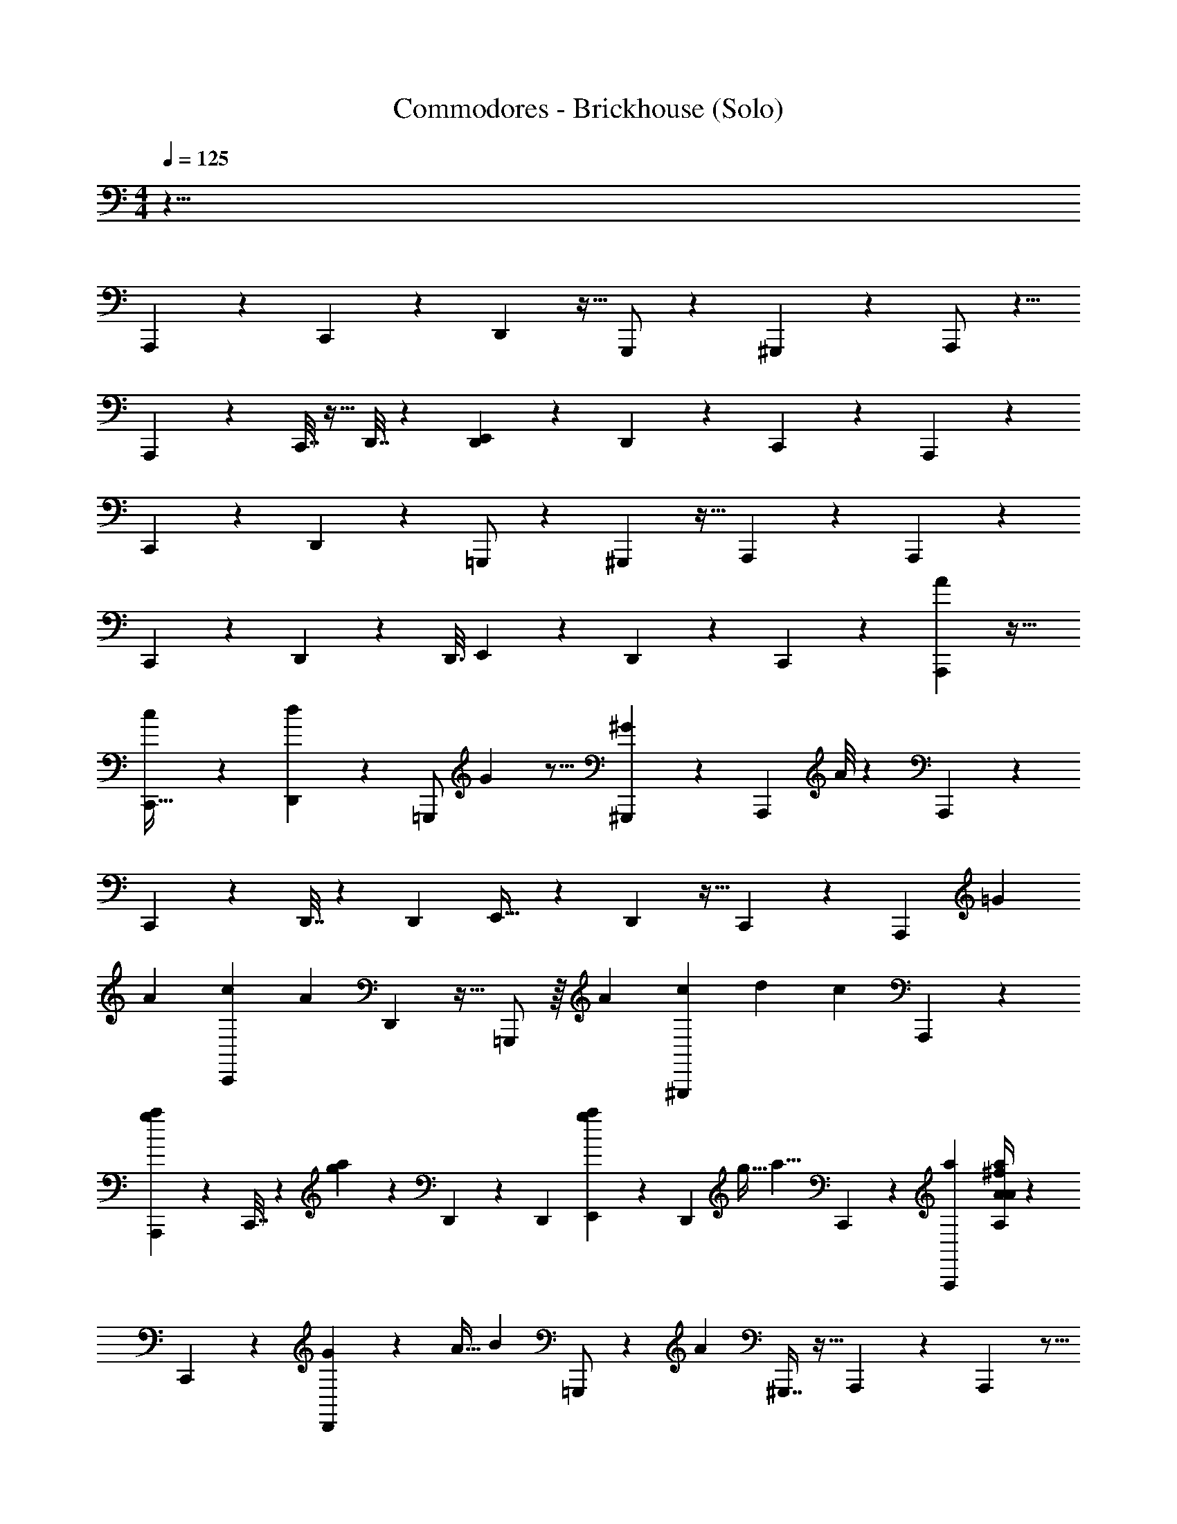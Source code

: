 X: 1
T: Commodores - Brickhouse (Solo)
Z: ABC Generated by Starbound Composer v0.8.7
L: 1/4
M: 4/4
Q: 1/4=125
K: C
z71/8 
A,,,23/40 z11/20 C,,/3 z5/24 D,,13/48 z9/32 G,,,/ z75/224 ^G,,,3/7 z11/28 A,,,/ z5/8 
A,,,15/56 z33/112 C,,7/32 z11/32 D,,7/32 z31/96 [D,,13/72E,,101/168] z47/72 D,,31/56 z47/168 C,,67/168 z43/252 A,,,163/288 z157/288 
C,,/3 z31/144 D,,13/48 z7/24 =G,,,/ z9/28 ^G,,,3/7 z13/32 A,,,109/224 z40/63 A,,,73/288 z29/96 
C,,13/60 z61/180 D,,2/9 z47/144 [z/80D,,3/16] E,,71/120 z17/72 D,,137/252 z73/252 C,,7/18 z/6 [A7/48A,,,7/12] z31/32 
[c13/96C,,11/32] z5/12 [d13/96D,,23/84] z121/288 [z/252=G,,,/] G31/224 z11/16 [^G11/96^G,,,95/224] z43/60 [z/80A,,,77/160] A/8 z47/48 A,,,11/42 z37/126 
C,,17/72 z31/96 D,,7/32 z/3 [z/96D,,19/96] E,,19/32 z11/48 D,,53/96 z9/32 C,,11/28 z19/112 [z79/144A,,,65/112] [z71/252=G25/72] 
[z2/7A5/14] [z19/70C,,79/224c61/168] [z49/180A17/20] D,,5/18 z9/32 =G,,,/ z/16 [z77/288A67/224] [z71/252c47/144^G,,,31/72] [z23/84d97/252] [z17/60c13/24] A,,,67/140 z71/112 
[a9/112g5/48A,,,29/112] z27/56 C,,7/32 z11/224 [g3/28a3/28] z5/28 D,,51/224 z91/288 [z/36D,,7/36] [a/12g/12E,,7/12] z35/48 [z9/32D,,79/144] [z9/32g11/32] [z9/32a5/8] C,,37/96 z/6 [z/96A,,,55/96a205/168] [^f/4A,89/288A53/160a35/96A115/96] z191/224 
C,,29/84 z5/24 [D,,15/56G/3] z3/224 [z25/96A11/32] [z/84B37/48] =G,,,/ z65/224 [z/32A11/96] ^G,,,7/16 z13/32 A,,,107/224 z107/168 A,,,25/96 z5/16 
C,,7/32 z9/28 [e5/28D,,8/35] z3/8 [z/56D,,3/16] [E,,73/126B75/112] z17/72 [A37/168D,,13/24] z103/168 C,,19/48 z19/112 A,,,4/7 z121/224 
C,,11/32 z7/32 [z71/288D,,25/96G29/96] [z41/144A23/63] [z/112B41/48] =G,,,/ z9/28 [z3/224A25/168] ^G,,,41/96 z5/12 A,,,15/32 z143/224 A,,,16/63 z11/36 
C,,19/84 z53/168 [z/96e31/168] [e5/32D,,37/160] z3/8 [z/32d2/3] [D,,17/96E,,19/32f137/224] z103/168 [z/84e23/168] [z/42e13/96] [z53/224D,,123/224] [z5/288d/8] f5/36 z3/28 [z/56f/7] d/8 z/5 C,,23/60 z/6 A,,,/ z17/28 
C,,15/56 z7/24 [z23/96D,,13/48G/3] [z53/224A11/32] [z17/224B6/7] =G,,,135/224 z5/28 [z/20A/8] ^G,,,31/80 z51/112 A,,,37/84 z2/3 A,,,/4 z5/16 
C,,29/112 z2/7 [e39/224D,,/4] z37/96 [z/84D,,23/96] [E,,4/7B31/42] z/4 [A3/16D,,7/12] z31/48 C,,5/12 z/7 A,,,129/224 z17/32 
C,,5/14 z23/112 [z7/32D,,13/48G43/144] [z25/96A103/288] [z11/168B5/6] =G,,,/ z16/63 [z4/45A/6] ^G,,,17/40 z5/12 A,,,11/24 z9/14 A,,,59/224 z29/96 
C,,11/48 z5/16 [z/36e5/32D,,/4] e5/36 z3/8 [z/120f107/168] [z/80d51/80] [z/112D,,3/16] E,,25/42 z17/96 [z11/224e5/32] [z3/224D,,39/70] e3/32 z3/28 [z11/224d/7] f13/96 z17/168 [d3/28f25/168] z/4 C,,3/8 z/6 A,,,47/96 z5/8 
C,,25/96 z7/24 [z29/120D,,25/96G/3] [z19/80A53/160] [z/16B69/80] =G,,,17/28 z31/168 [z5/96A/8] ^G,,,3/8 z15/32 A,,,65/144 z47/72 A,,,23/96 z73/224 
C,,/4 z67/224 [e37/224D,,53/224] z65/168 [z/96D,,29/120] [E,,93/160B25/32] z29/120 [z/120D,,7/12] A19/120 z49/72 C,,113/288 z5/32 A,,,9/16 z11/20 
C,,12/35 z3/14 [z3/14D,,15/56G67/224] [z11/42A5/14] [z7/96B5/6] =G,,,/ z/4 [z3/32A5/32] ^G,,,5/12 z5/12 A,,,7/15 z51/80 A,,,21/80 z3/10 
C,,2/9 z5/18 [z/20e5/28] [z/80D,,37/160] e13/112 z93/224 [z3/224d21/32] [z/252D,,31/168] [f157/288E,,43/72] z67/288 [z5/288e/9] [z/32e13/96] [z7/32D,,9/16] [z5/224f/8] d17/140 z11/80 [z/32f9/80d9/80] g7/96 z23/96 C,,37/96 z/6 A,,,23/21 z4/7 
A,,,13/32 z23/160 A,,,153/140 z73/126 A,,,53/126 z31/224 A,,,241/224 z83/140 
A,,,57/140 z/7 A,,,31/32 z/8 [z11/224G53/288] G19/112 z5/112 [z/56A19/84] A15/56 z/28 [z53/252A,,,43/112] [z5/72A53/72] [z19/72A47/72] [z19/36A,,,139/144] [A3/28A5/36] z29/28 
A,,,2/7 z19/70 A,,,143/160 z25/32 A,,,13/32 z33/224 A,,, z149/224 
[z123/224A,,,131/224] =G,,,23/84 z11/42 [z/112G13/84] [z/48G5/32] G,,,13/24 [c5/24c2/9^G,,,3/8] z/24 [z9/28A13/32A19/36] [z31/56G,,,4/7] A,,,23/24 z17/24 
A,,,3/8 z17/96 A,,,31/32 z23/32 A,,,3/8 z37/224 A,,,76/63 z17/36 
A,,,3/7 z/14 [z/36c/4] [z/72c55/288] [z5/24A,,,113/96] [z/32A3/16] A55/288 z13/36 [z/24A7/12] A/ z11/32 A,,,87/224 z39/224 A,,,21/16 z11/32 
A,,,7/16 z/8 A,,,10/7 z5/21 A,,,11/42 z65/224 [z17/32A,,,119/96] [z/32a/9A/7] [z/96a25/224] A17/168 z143/224 
[z/96a5/32] [z5/96A23/168] [z3/224a11/96] A17/168 z31/168 [z/A,,,61/112] [z/28a3/28A31/224] [z3/140G9/224] [z/120a11/120=G,,,11/70] A11/120 z9/20 [z11/20G,,,21/32] [z3/140^G,,,17/60] [z/84G47/224G,47/224G11/42] [z/18g/6] [z/252A97/144] [z/42a13/28] [z2/15A,/3] A19/70 z/28 G,,,109/224 z7/96 [z/84A,,,7/12] [z/112A,37/126A9/28a61/168A67/56a17/14] f27/112 z191/224 
C,,11/32 z5/24 [D,,23/84G/3] z/56 [z/4A/3] [z/56B43/56] =G,,,/ z2/7 [z9/224A19/168] ^G,,,95/224 z47/112 A,,,15/32 z61/96 A,,,13/48 z9/32 
C,,23/96 z31/96 [e3/16D,,7/32] z35/96 [z/96D,,7/36] [E,,19/32B197/288] z11/48 [z/84D,,53/96] A3/14 z17/28 C,,11/28 z19/112 A,,,83/144 z34/63 
C,,22/63 z55/288 [z73/288D,,9/32G31/96] [z89/288A107/288] [=G,,,/B27/32] z73/224 [A/7^G,,,73/168] z17/24 A,,,79/168 z71/112 A,,,13/48 z7/24 
C,,13/56 z13/42 [z/84e17/96] [z/112D,,51/224] e7/48 z37/96 [z/32D,,19/96d21/32] [E,,7/12f17/28] z19/96 [z/96e13/96] [z/48e23/168] [z/4D,,9/16] [z/112d13/112] f33/224 z3/32 [z/48f5/32] d7/60 z33/160 C,,37/96 z/6 A,,,59/120 z87/140 
C,,11/42 z7/24 [z17/72D,,15/56G/3] [z31/126A61/180] [z/14B193/224] =G,,,135/224 z17/96 [z/24A/8] ^G,,,11/28 z13/28 A,,,31/70 z79/120 A,,,29/120 z59/180 
C,,73/288 z65/224 [e5/28D,,27/112] z3/8 [z/72D,,17/72] [E,,167/288B53/72] z23/96 [z/96D,,7/12] A39/224 z23/35 C,,2/5 z11/70 A,,,4/7 z121/224 
C,,11/32 z31/144 [z2/9D,,19/72G37/126] [z/4A11/32] [z/14B27/32] =G,,,/ z/4 [z19/224A19/126] ^G,,,41/96 z5/12 A,,,15/32 z143/224 A,,,15/56 z7/24 
C,,19/84 z53/168 [z/96e25/168] [z/288D,,37/160] e11/72 z3/8 [z/36f23/36d9/14] [z/288D,,13/72] E,,19/32 z7/40 [z2/35e3/20] [z/252D,,47/84] e31/288 z23/224 [z/28d23/168] f/7 z3/32 [z3/224d/8] f/7 z/5 C,,23/60 z/6 A,,,/ z11/18 
C,,19/72 z7/24 [z23/96D,,13/48G/3] [z/4A11/32] [z/16B27/32] =G,,,135/224 z5/28 [z/20A/8] ^G,,,31/80 z51/112 A,,,101/224 z21/32 A,,,/4 z5/16 
C,,29/112 z73/252 [e49/288D,,31/126] z37/96 [z/84D,,23/96] [E,,4/7B131/168] z/4 [A/6D,,7/12] z65/96 C,,13/32 z/7 A,,,129/224 z17/32 
C,,5/14 z23/112 [z7/32D,,13/48G33/112] [z25/96A81/224] [z/12B61/72] =G,,,35/72 z31/126 [z13/140A39/224] ^G,,,17/40 z5/12 A,,,11/24 z9/14 A,,,23/84 z7/24 
C,,11/48 z9/32 [z/32e39/224] [z/32D,,/4] e25/224 z57/140 [z/80d13/20] [z/112D,,3/16] [f31/56E,,25/42] z7/32 [z3/224e11/96] [z11/224e/7] [z59/288D,,53/96] [z2/63f5/36] d3/28 z/7 [z/28f3/28d3/28] g/14 z/4 C,,3/8 z/6 A,,,79/72 z41/72 
A,,,67/168 z/7 A,,,31/28 z65/112 A,,,13/32 z5/32 A,,,15/14 z131/224 
A,,,93/224 z33/224 A,,,31/32 z9/80 [z2/35G31/180] G43/252 z11/252 [z/84A37/168] A23/84 z/28 [z45/224A,,,87/224] [z7/96A71/96] [z13/48A55/84] [z25/48A,,,107/112] [z/96A19/168] A/8 z227/224 
A,,,2/7 z23/84 A,,,53/60 z47/60 A,,,37/96 z39/224 A,,, z23/35 
[z39/70A,,,83/140] =G,,,15/56 z19/72 [z/252G11/72] [z/42G11/70] G,,,8/15 [z/120c13/60] [z/96c11/48] [z37/160^G,,,3/8] [z53/160A37/90A47/90] [z53/96G,,,9/16] A,,,23/24 z17/24 
A,,,3/8 z3/16 A,,,31/32 z11/16 A,,,87/224 z39/224 A,,,343/288 z43/90 
A,,,31/70 z11/168 [z/72c/4] [z/36c31/144] [z7/32A,,,19/16] [A39/224A7/32] z67/168 [z/24A7/12] A/ z29/84 A,,,11/28 z33/224 A,,,43/32 z37/112 
A,,,37/84 z/8 A,,,241/168 z13/56 A,,,15/56 z2/7 [z89/168A,,,26/21] [z/96a19/168] [z/32A/8] [a3/32A3/28] z21/32 
[z/20A5/36a/7] [z/80a7/60] A5/48 z17/96 [z/A,,,123/224] [z3/224a/8] [z/28A/7] [z3/224G5/112] [z/96a3/32=G,,,5/32] A/12 z11/24 [z13/24G,,,109/168] [z/32^G,,,7/24] [z/96G7/32G25/96] [z5/96g19/120G,17/96] [z3/224A11/16] [z/56a13/28] [z/8A,11/32] A9/32 z9/224 G,,,67/140 z3/40 [z/72A,,,23/40] [z/252A,43/144A95/288a13/36A43/36a307/252] f/4 z6/7 
C,,/3 z5/24 [D,,47/168G/3] z/84 [z/4A/3] [z/42B65/84] =G,,,109/224 z85/288 [z5/126A/9] ^G,,,3/7 z53/126 A,,,17/36 z5/8 A,,,15/56 z33/112 
C,,11/48 z/3 [e5/28D,,7/32] z13/35 [D,,31/180E,,83/140B121/180] z47/72 [z/72D,,9/16] A59/288 z5/8 C,,87/224 z43/252 A,,,163/288 z157/288 
C,,/3 z31/144 [z/4D,,9/32G5/16] [z9/32A29/80] [z/32B83/96] =G,,,/ z5/16 [z/112A5/32] ^G,,,3/7 z5/12 A,,,10/21 z40/63 A,,,19/72 z7/24 
C,,11/48 z5/16 [z/72e7/40] [z/252D,,2/9] e25/168 z65/168 [z3/140d55/84] [D,,7/40E,,71/120f49/80] z5/8 [z/36e/8e5/36] [z73/288D,,5/9] [d25/224f33/224] z17/126 [z/72f23/144] d11/96 z59/288 C,,7/18 z5/28 A,,,41/84 z59/96 
C,,25/96 z7/24 [z5/21D,,5/18G/3] [z/4A75/224] [z/14B6/7] =G,,,17/28 z/6 [z5/96A/8] ^G,,,87/224 z51/112 A,,,7/16 z2/3 A,,,23/96 z91/288 
C,,5/18 z9/32 [e17/96D,,/4] z37/96 [D,,23/96E,,131/224B25/32] z25/42 [A13/84D,,4/7] z2/3 C,,13/32 z5/32 A,,,65/112 z15/28 
C,,79/224 z55/288 [z41/180D,,5/18G89/288] [z43/160A7/20] [z7/96B133/160] =G,,,47/96 z/4 [z23/288A5/32] ^G,,,31/72 z5/12 A,,,79/168 z71/112 A,,,13/48 z7/24 
C,,13/56 z2/7 [z/28e11/70] [z/112D,,51/224] e9/80 z67/160 [z/32d143/224] [D,,/6f13/24E,,7/12] z7/12 [z/32e/8] [z9/224e13/96] [z47/224D,,31/56] [z/32f13/96] d13/112 z15/112 [z/32f13/112d/8] g7/96 z23/96 C,,37/96 z17/96 [D143/224A,143/224G,185/288A185/288A,,151/224G151/224d23/32] z/7 
[z/36A,3/28G,3/28] [z/72D5/63] [z/120A,,5/24] [z3/140A9/70G11/80] d5/28 z107/32 [z13/288A,,11/16] [z/252A25/36] [z3/224G,109/168G157/224] [z/96A,5/8] [D5/8d31/48] z17/168 
[z17/224A,,3/14] [z/288A,11/96] [z/36G,/9] [D3/32A/8G/8d5/36] z553/160 [z2/35A,,7/10] [z/56d151/224G5/7] [z/72A39/56] [z/252A,11/18] [G,17/28D17/28] z/9 
[z17/252A,,17/90] [z/112G,23/224A,23/224] [z/32D5/48] [z/288d11/96G49/288] A11/72 z241/72 [z/36A,,89/126] [z/36G23/32] [z/72A199/288] [z/120d107/168] [z/80A,79/120] [z/112G,21/32] D145/224 z23/224 
[z5/224A,,5/28] [z5/288A,/8] [z/72G,/9] [z/56D3/32] [z3/224A3/28G17/126] d13/96 z247/72 [z/36d2/3A,,25/36] [A,5/8D23/36G,23/36A7/10G17/24] z5/32 
[z/96A,/8] [z/48D/8] [z/48G,9/112A,,7/48] [z/96d7/60A13/96] G37/288 z431/126 [z5/112A,,157/224] [z/80A,71/112d11/16] [z/120D87/140] [z/72G,5/8] [A40/63G169/252] z25/224 
[z/32A,,39/224] [z/20D/9A,/9G,/8] [z/80G9/70d11/80] A5/48 z143/42 [z19/224A,,51/70] [z/96G,61/96A,103/160A103/160d21/32G21/32] D19/30 z7/60 
[z/24A,,7/36] [z/96d25/168] [z/32A,23/224D/8G31/224A31/224] G,/12 z331/96 [z9/224A,,65/96] [z/84d89/126] [z/96A23/36] [z3/224G181/288] [A,155/252D9/14G,9/14] z35/288 
[z19/224A,,3/16] [z/112A,17/140A15/112d/7D13/84] [G,9/80G/8] z19/120 [z/24g25/168G25/168] [G/7G,/6] z11/168 [z/96A19/96] [z/32a47/224] [z/32A/5] A,7/32 z9/32 [z/96a27/160] [z/48A19/120] [z/112A,31/144] A19/126 z107/288 [z5/288A37/288a5/32] [z2/63A,29/144] A25/168 z35/96 [z5/224A,5/32] [z/112A13/84] [z/80a5/16] [z27/140A63/160] [z5/112G,3/7] [z/48F5/32G25/144g49/144] G7/24 z5/28 [z/112A,9/28] [z/32A5/16] [z/32a9/32] A/4 z3/10 [z/80A,43/140A61/180a11/30A,,,101/180A6/5a221/180] f19/80 z137/160 
C,,11/32 z5/24 [D,,7/24G/3] [z/4A/3] [z/36B25/32] =G,,,17/36 z3/10 [z2/35A7/60] ^G,,,95/224 z13/32 A,,,15/32 z61/96 A,,,13/48 z33/112 
C,,19/84 z31/96 [e3/16D,,67/288] z3/8 [D,,39/224E,,19/32B151/224] z23/35 [A/5D,,39/70] z23/36 C,,7/18 z23/144 A,,,9/16 z11/20 
C,,12/35 z3/14 [z/4D,,71/252G13/42] [z2/7A81/224] [z/42B6/7] =G,,,47/96 z5/16 [z/32A39/224] ^G,,,5/12 z5/12 A,,,7/15 z51/80 A,,,13/48 z7/24 
C,,2/9 z23/72 [z/120e17/96] [z/80D,,37/160] e7/48 z37/96 [z5/288d21/32] [D,,13/72E,,43/72f11/18] z59/96 [z/96e13/96] [z/30e2/15] [z19/80D,,11/20] [z/80d9/80] f23/160 z3/32 [z/48f19/112] d19/168 z47/224 C,,89/224 z37/224 A,,,47/96 z37/60 
C,,31/120 z7/24 [z/4D,,9/32G/3] [z/4A/3] [z/16B27/32] =G,,,19/32 z17/96 [z5/84A/8] ^G,,,97/252 z4/9 A,,,115/252 z55/84 A,,,/4 z13/42 
C,,59/224 z47/160 [e7/40D,,19/80] z3/8 [D,,/4E,,19/32B3/4] z19/32 [A3/16D,,55/96] z145/224 C,,11/28 z19/126 A,,,26/45 z87/160 
C,,11/32 z23/112 [z55/252D,,2/7G43/140] [z5/18A103/288] [z5/72B239/288] =G,,,59/120 z31/120 [z/12A25/168] ^G,,,5/12 z5/12 A,,,15/32 z181/288 A,,,5/18 z7/24 
C,,23/96 z29/96 [z/96e/6] [z3/224D,,51/224] e/7 z3/8 [z/72f5/8] [z5/288d185/288] [D,,17/96E,,19/32] z25/42 [z/14e/7] [e3/32D,,13/24] z17/160 [z/20d2/15] f/8 z3/32 [z/288d/8] f/6 z23/126 C,,65/168 z31/168 [f31/126A,33/112A73/224a5/14A,,,39/70A269/224a17/14] z31/36 
C,,/3 z5/24 [D,,47/168G/3] z/84 [z/4A/3] [z/42B7/9] =G,,,109/224 z67/224 [z5/112A3/28] ^G,,,47/112 z95/224 A,,,15/32 z5/8 A,,,15/56 z33/112 
C,,11/48 z/3 [e5/28D,,7/32] z13/35 [D,,27/160E,,83/140B107/160] z151/224 [A45/224D,,61/112] z5/8 C,,87/224 z39/224 A,,,9/16 z123/224 
C,,73/224 z7/32 [z/4D,,9/32G5/16] [z41/144A29/80] [z/36B31/36] =G,,,/ z5/16 [z/48A5/32] ^G,,,5/12 z5/12 A,,,17/36 z185/288 A,,,25/96 z7/24 
C,,11/48 z5/16 [z/56e7/40] [e11/70D,,3/14] z53/140 [z3/140d149/224] [D,,7/40E,,71/120f49/80] z5/8 [z/32e/8e/7] [z71/288D,,53/96] [z/288d/9] f33/224 z23/224 [z/96f5/32] d/8 z4/21 C,,11/28 z5/28 A,,,41/84 z59/96 
C,,25/96 z7/24 [z5/21D,,23/84G/3] [z/4A29/84] [z/14B6/7] =G,,,17/28 z/6 [z5/96A/8] ^G,,,87/224 z51/112 A,,,7/16 z2/3 A,,,/4 z29/96 
C,,9/32 z9/32 [e17/96D,,71/288] z37/96 [D,,23/96E,,131/224B3/4] z25/42 [A5/28D,,4/7] z9/14 C,,13/32 z5/32 A,,,83/144 z34/63 
C,,22/63 z55/288 [z37/160D,,9/32G5/16] [z43/160A29/80] [z7/96B133/160] =G,,,47/96 z25/96 [z/12A7/48] ^G,,,17/40 z49/120 A,,,79/168 z71/112 A,,,13/48 z7/24 
C,,13/56 z13/42 [z/84e13/84] [z/112D,,51/224] e5/32 z35/96 [z/96f61/96] [z/32d143/224] [D,,/6E,,7/12] z7/12 [z/14e5/32] [e13/112D,,31/56] z5/48 [z5/168d/8] f23/168 z11/120 [z/80d9/70] f5/32 z3/16 C,,63/160 z27/160 [z/288D143/224A,143/224G,143/224A21/32G151/224d23/32] A,,2/3 z/9 
[z/32A,/9G,/9] [z/96D23/288] [z/120A,,5/24] [z3/140A9/70G11/80] d5/28 z107/32 [z11/224A,,197/288] [z/42G,109/168A29/42G5/7] [A,59/96D5/8d55/84] z25/224 
[z17/224A,,3/14] [z/32A,11/96G,11/96] [D3/32A/8G/8d/7] z553/160 [z11/180A,,7/10] [z/72d193/288G179/252] [z/56A39/56] [A,17/28G,17/28D17/28] z3/28 
[z/14A,,27/140] [z/112G,23/224A,23/224] [z/32D5/48] [d11/96A5/32G39/224] z325/96 [z/16A,,159/224] [z/96A11/16G199/288] [z/48d107/168] [z/112A,21/32G,95/144] D145/224 z23/224 
[z/28A,,5/28] [z/56A,25/224G,25/224] [z/56D3/32] [z3/224A3/28G31/224] d13/96 z329/96 [z/32d151/224A,,67/96] [A,5/8D9/14G,9/14A7/10G17/24] z5/32 
[z3/160A,/8] [z/80D7/60] [z/48G,3/32A,,7/48] [z/96d7/60A13/96] G/8 z985/288 [z7/144A,,203/288] [z/48A,71/112d11/16] [z/96D103/168G,5/8] [A185/288G151/224] z/9 
[z/36A,,/6] [z/20D3/28A,3/28G,/8] [z/80G9/70d11/80] A5/48 z143/42 [z19/224A,,51/70] [z/96G,61/96A,103/160A103/160d21/32G21/32] D19/30 z7/60 
[z/24A,,4/21] [z/96d25/168] [z/288A,23/224] [z/36D35/288G17/126A17/126] G,/12 z331/96 [z9/224A,,65/96] [z/84d159/224] [z/42A61/96] [G137/224A,137/224D9/14G,9/14] z/8 
[z19/224A,,3/16] [z/112A,17/140A15/112d/7] [G,9/80G/8D5/32] z19/120 [z/96G11/72] [z/32g31/224] [G5/32G,/6] z5/96 [z/96A19/96] [z/32a47/224] [z/32A/5] A,7/32 z9/32 [z/96a27/160] [z/48A19/120] [z/112A,7/32] A5/28 z11/32 [z3/224A/8a5/32] [z/28A,23/112] A25/168 z35/96 [z5/224A,5/32] [z/112A13/84] [z/80a5/16] [z27/140A63/160] [z5/112G,3/7] [z/48F5/32G19/112g11/32] G7/24 z5/28 [z/112A,9/28] [z/32A5/16] [z/32a9/32] A/4 z3/10 [z/80A,43/140A12/35a53/140A,,,39/70A6/5a197/160] f19/80 z137/160 
C,,11/32 z5/24 [z/96D,,7/24] [z9/32G31/96] [z/4A/3] [z/32B25/32] =G,,,15/32 z3/10 [z2/35A7/60] ^G,,,95/224 z13/32 A,,,15/32 z61/96 A,,,13/48 z33/112 
C,,19/84 z31/96 [z/96D,,53/224] e17/96 z3/8 [D,,39/224E,,19/32B151/224] z23/35 [A37/160D,,39/70] z137/224 C,,87/224 z5/32 A,,,9/16 z11/20 
C,,12/35 z3/14 [z/4D,,2/7G13/42] [z2/7A81/224] [z/42B6/7] =G,,,47/96 z91/288 [z/36A/6] ^G,,,3/7 z17/42 A,,,7/15 z51/80 A,,,13/48 z7/24 
C,,7/32 z31/96 [z/120e17/96] [z/80D,,37/160] e5/32 z3/8 [z3/224d21/32] [D,,31/168E,,101/168f137/224] z59/96 [z/96e13/96] [z/30e7/48] [z19/80D,,11/20] [z/80d9/80] f23/160 z3/32 [z/48f19/112] d/8 z19/96 C,,37/96 z17/96 A,,,47/96 z37/60 
C,,31/120 z7/24 [z/4D,,9/32G/3] [z/4A/3] [z/16B27/32] =G,,,19/32 z17/96 [z5/84A/8] ^G,,,87/224 z7/16 A,,,103/224 z55/84 A,,,/4 z13/42 
C,,59/224 z47/160 [z/120D,,19/80] e/6 z3/8 [D,,/4E,,19/32B3/4] z19/32 [A53/288D,,55/96] z41/63 C,,11/28 z33/224 A,,,93/160 z87/160 
C,,11/32 z23/112 [z3/224D,,2/7] [z45/224G47/160] [z2/7A23/63] [z11/168B185/224] =G,,,59/120 z31/120 [z/12A25/168] ^G,,,41/96 z13/32 A,,,15/32 z21/32 A,,,/4 z7/24 
C,,17/72 z11/36 [z/96e/6] [z3/224D,,51/224] e/7 z3/8 [z/56f5/8] [z3/224d40/63] [D,,17/96E,,19/32] z25/42 [z/14e/7] [e3/28D,,13/24] z17/168 [z/24d/8] f/8 z3/32 [d/8f39/224] z51/224 C,,65/168 z13/72 A,,,35/72 z5/8 
C,,/4 z7/24 [z/120D,,47/168] [z37/160G13/40] [z/4A11/32] [z17/224B247/288] =G,,,83/140 z7/40 [z/16A/8] ^G,,,3/8 z67/144 A,,,127/288 z193/288 A,,,17/72 z5/16 
C,,21/80 z3/10 [e/6D,,2/9] z23/60 [D,,29/120E,,83/140B47/60] z43/72 [A11/72D,,41/72] z65/96 C,,113/288 z/6 A,,,73/126 z67/126 
C,,/3 z31/144 [z/80D,,9/32] [z33/160G3/10] [z61/224A3/8] [z/14B23/28] =G,,,/ z/4 [z/12A/7] ^G,,,5/12 z5/12 A,,,10/21 z143/224 A,,,25/96 z7/24 
C,,11/48 z33/112 [z2/63e39/224] [z/252D,,2/9] e3/28 z3/7 [z3/140d55/84] [z/120D,,7/40E,,71/120] f13/24 z7/32 [z/32e11/96] [z/32e/8] [z7/32D,,53/96] [z/32f/8] d25/224 z17/126 [z/288d29/252] [z/32f31/288] g/16 z17/72 C,,7/18 z5/28 [z/112A,65/224a13/35A,,,4/7A305/252a17/14] [f/4A5/16] z27/32 
C,,11/32 z5/24 [z/96D,,5/18] [z9/32G31/96] [z/4A/3] [z/56B25/32] =G,,,125/252 z73/252 [z11/252A19/168] ^G,,,125/288 z13/32 A,,,15/32 z145/224 A,,,29/112 z41/144 
C,,17/72 z31/96 [z/96D,,7/32] e17/96 z3/8 [D,,3/16E,,19/32B11/16] z145/224 [A3/14D,,137/252] z17/28 C,,11/28 z19/112 A,,,65/112 z15/28 
C,,79/224 z55/288 [z/36D,,5/18] [z/4G7/24] [z5/18A11/32] [z/72B109/126] =G,,,47/96 z73/224 [z/56A/7] ^G,,,17/40 z49/120 A,,,79/168 z9/14 A,,,11/42 z7/24 
C,,13/56 z13/42 [z/84e17/96] [z/112D,,51/224] e5/32 z3/8 [z/32d193/288] [D,,/6E,,7/12f17/28] z59/96 [z/96e13/96] [z5/168e7/48] [z27/112D,,31/56] [z/112d13/112] f33/224 z3/32 [z/32f23/144] d11/96 z19/96 C,,63/160 z27/160 A,,,47/96 z103/168 
C,,11/42 z7/24 [z/56D,,9/32] [z3/14G53/168] [z16/63A59/168] [z11/144B247/288] =G,,,19/32 z17/96 [z7/96A/8] ^G,,,81/224 z13/28 A,,,31/70 z107/160 A,,,23/96 z31/96 
C,,/4 z65/224 [z/84D,,27/112] e/6 z11/28 [D,,13/56E,,129/224B47/63] z19/32 [A39/224D,,55/96] z23/35 C,,2/5 z11/70 A,,,65/112 z17/32 
C,,11/32 z7/32 [z7/32D,,43/160G65/224] [z/4A5/14] [z/12B27/32] =G,,,41/84 z11/42 [z/12A13/96] ^G,,,41/96 z13/32 A,,,15/32 z143/224 A,,,15/56 z7/24 
C,,19/84 z53/168 [z/96e/6] [e39/224D,,37/160] z5/14 [z/32f9/14d21/32] [D,,17/96E,,19/32] z71/120 [z2/35e3/20] [e25/224D,,47/84] z11/96 [z/36d/8] f5/36 z3/32 [z3/224d/8] f/7 z/5 C,,23/60 z/6 A,,,/ z17/28 
C,,15/56 z7/24 [z/84D,,17/60] [z51/224G9/28] [z/4A11/32] [z/16B27/32] =G,,,135/224 z5/28 [z/16A/8] ^G,,,3/8 z51/112 A,,,101/224 z21/32 A,,,/4 z5/16 
C,,29/112 z2/7 [z/56D,,/4] e/6 z65/168 [D,,5/21E,,4/7B131/168] z7/12 [A/6D,,7/12] z65/96 C,,13/32 z5/32 A,,,163/288 z19/36 
C,,5/14 z23/112 [z/112D,,9/32] [z47/224G73/252] [z43/160A81/224] [z3/40B59/70] =G,,,27/56 z15/56 [z/12A11/72] ^G,,,73/168 z67/168 A,,,11/24 z21/32 A,,,25/96 z7/24 
C,,11/48 z41/144 [z/36e43/252] [z/36D,,/4] e/9 z37/90 [z3/140d79/120] [z/84D,,5/28E,,25/42] f13/24 z7/32 [z5/288e11/96] [z13/288e5/36] [z7/32D,,53/96] [z/56f/8] d3/28 z/7 [z3/224d17/126] [z/32f3/32] g/16 z/4 C,,3/8 z7/40 [z/80A,43/140A61/180a53/140A,,,23/40A6/5a221/180] f/4 z27/32 
C,,11/32 z5/24 [z/96D,,7/24] [z9/32G31/96] [z/4A/3] [z/36B25/32] =G,,,17/36 z3/10 [z2/35A7/60] ^G,,,95/224 z13/32 A,,,15/32 z103/160 A,,,21/80 z33/112 
C,,19/84 z31/96 [z/96D,,67/288] e17/96 z3/8 [D,,39/224E,,19/32B151/224] z23/35 [A41/180D,,39/70] z11/18 C,,7/18 z31/180 A,,,93/160 z83/160 
C,,12/35 z3/14 [z/252D,,71/252] [z31/126G11/36] [z2/7A81/224] [z/42B6/7] =G,,,47/96 z5/16 [z/32A39/224] ^G,,,3/7 z17/42 A,,,7/15 z13/20 A,,,31/120 z7/24 
C,,2/9 z23/72 [z/120e17/96] [z/80D,,37/160] e5/32 z3/8 [z5/288d21/32] [D,,13/72E,,43/72f23/36] z59/96 [z/96e23/160] [z/30e7/48] [z19/80D,,11/20] [z/80d9/80] f23/160 z3/32 [z/32f19/112] d11/96 z19/96 C,,37/96 z17/96 A,,,47/96 z37/60 
C,,31/120 z7/24 [z/4D,,9/32G/3] [z/4A/3] [z/16B27/32] =G,,,19/32 z17/96 [z5/84A/8] ^G,,,97/252 z4/9 A,,,115/252 z149/224 A,,,23/96 z13/42 
C,,59/224 z47/160 [z/120D,,19/80] e/6 z3/8 [D,,/4E,,19/32B3/4] z19/32 [A3/16D,,55/96] z145/224 C,,17/42 z/6 A,,,9/16 z17/32 
C,,11/32 z23/112 [z3/224D,,2/7] [z59/288G47/160] [z5/18A103/288] [z5/72B239/288] =G,,,59/120 z31/120 [z/12A25/168] ^G,,,41/96 z13/32 A,,,15/32 z21/32 A,,,/4 z7/24 
C,,23/96 z29/96 [z/42e/6] [e/7D,,3/14] z3/8 [z/72f5/8] [z5/288d185/288] [D,,17/96E,,19/32] z25/42 [z/14e/7] [e3/28D,,13/24] z17/168 [z/24d/8] f/8 z3/32 [z/288d31/224] f/6 z23/126 C,,65/168 z31/168 A,,,27/56 z5/8 
C,,/4 z7/24 [z/120D,,47/168] [z29/120G13/40] [z23/96A/3] [z17/224B193/224] =G,,,83/140 z7/40 [z/16A/8] ^G,,,3/8 z15/32 A,,,7/16 z151/224 A,,,13/56 z5/16 
C,,21/80 z3/10 [e/6D,,7/32] z23/60 [D,,29/120E,,53/90B47/60] z101/168 [A25/168D,,95/168] z65/96 C,,13/32 z5/32 A,,,129/224 z15/28 
C,,73/224 z7/32 [z/80D,,9/32] [z33/160G3/10] [z61/224A107/288] [z/14B23/28] =G,,,/ z/4 [z/12A/7] ^G,,,5/12 z5/12 A,,,17/36 z185/288 A,,,25/96 z7/24 
C,,11/48 z33/112 [z/28e43/252] [e3/28D,,3/14] z3/7 [z3/140d55/84] [z/120D,,7/40E,,71/120] f13/24 z7/32 [z/32e11/96] [z/32e/7] [z7/32D,,53/96] [z/36f/8] d/9 z41/288 [z/32f25/224d25/224] g/16 z13/56 C,,11/28 z5/28 [z/112a13/35A,,,4/7A17/14a17/14] [f/4A,41/144A5/16] z27/32 
C,,11/32 z5/24 [z/96D,,23/84] [z9/32G31/96] [z/4A/3] [z/56B25/32] =G,,,/ z2/7 [z9/224A19/168] ^G,,,7/16 z13/32 A,,,15/32 z145/224 A,,,29/112 z9/32 
C,,23/96 z31/96 [z/96D,,7/32] e17/96 z3/8 [D,,53/288E,,19/32B197/288] z41/63 [A3/14D,,121/224] z17/28 C,,11/28 z5/28 A,,,4/7 z15/28 
C,,22/63 z2/9 [D,,/4G7/24] [z9/32A11/32] [z/96B247/288] =G,,,47/96 z73/224 [z/56A/7] ^G,,,17/40 z49/120 A,,,79/168 z9/14 A,,,11/42 z7/24 
C,,13/56 z13/42 [z/48e17/96] [e5/32D,,7/32] z3/8 [z/32d151/224] [D,,/6E,,7/12f11/18] z59/96 [z/96e33/224] [z5/168e7/48] [z27/112D,,31/56] [z/112d13/112] f19/126 z13/144 [z/32f5/32] d11/96 z19/96 C,,37/96 z17/96 A,,,47/96 z103/168 
C,,11/42 z7/24 [z/72D,,9/32] [z17/72G23/72] [z13/56A/3] [z9/112B193/224] =G,,,19/32 z17/96 [z5/72A/8] ^G,,,23/63 z13/28 A,,,31/70 z107/160 A,,,23/96 z23/72 
C,,73/288 z29/96 [e/6D,,5/21] z7/18 [D,,17/72E,,167/288B95/126] z19/32 [A39/224D,,55/96] z23/35 C,,49/120 z11/72 A,,,83/144 z17/32 
C,,11/32 z7/32 [z7/32D,,43/160G65/224] [z/4A5/14] [z/12B27/32] =G,,,41/84 z11/42 [z/12A5/36] ^G,,,41/96 z13/32 A,,,15/32 z185/288 A,,,19/72 z7/24 
C,,19/84 z53/168 [z/72e/6] [e/6D,,41/180] z13/36 [z/32f23/36d21/32] [D,,17/96E,,19/32] z71/120 [z11/180e19/120] [e/9D,,5/9] z/9 [z/42d/8] f/7 z3/32 [z3/224d37/288] f/7 z/5 C,,63/160 z5/32 A,,,/ z11/18 
C,,19/72 z17/56 [z5/21D,,19/70G9/28] [z23/96A/3] [z19/288B27/32] =G,,,151/252 z5/28 [z/16A/8] ^G,,,3/8 z51/112 A,,,101/224 z21/32 A,,,/4 z5/16 
C,,29/112 z17/56 [e/6D,,13/56] z65/168 [D,,5/21E,,4/7B131/168] z7/12 [A/6D,,7/12] z65/96 C,,13/32 z5/32 A,,,9/16 z17/32 
C,,5/14 z3/14 [z47/224D,,61/224G2/7] [z43/160A81/224] [z3/40B151/180] =G,,,35/72 z19/72 [z/12A5/32] ^G,,,31/72 z29/72 A,,,11/24 z21/32 A,,,25/96 z7/24 
C,,11/48 z9/32 [z/16e39/224] [e25/224D,,7/32] z57/140 [z3/140d79/120] [z/84D,,5/28E,,25/42] f13/24 z7/32 [z3/224e11/96] [z11/224e/7] [z7/32D,,53/96] [z/56f/8] d3/28 z/7 [z3/224d31/224] [z/32f/8] g/16 z/4 C,,11/28 z11/70 [z/80A2/5A,9/20A43/90a59/120] [A,3/8a43/48] 
